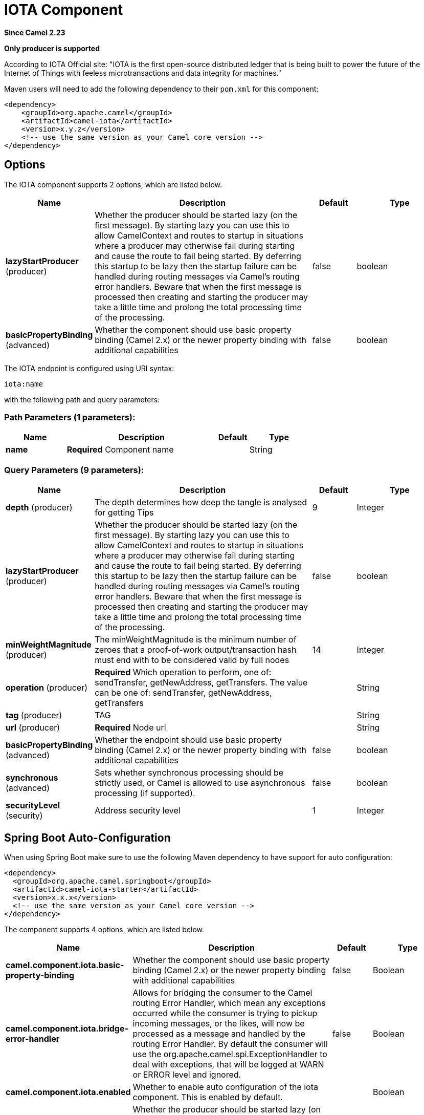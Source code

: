 [[iota-component]]
= IOTA Component

*Since Camel 2.23*

// HEADER START
*Only producer is supported*
// HEADER END

According to IOTA Official site: "IOTA is the first open-source distributed ledger that is being built to power the future of the Internet of Things with feeless microtransactions and data integrity for machines."

Maven users will need to add the following dependency to their `pom.xml`
for this component:

[source,xml]
------------------------------------------------------------
<dependency>
    <groupId>org.apache.camel</groupId>
    <artifactId>camel-iota</artifactId>
    <version>x.y.z</version>
    <!-- use the same version as your Camel core version -->
</dependency>
------------------------------------------------------------

== Options

// component options: START
The IOTA component supports 2 options, which are listed below.



[width="100%",cols="2,5,^1,2",options="header"]
|===
| Name | Description | Default | Type
| *lazyStartProducer* (producer) | Whether the producer should be started lazy (on the first message). By starting lazy you can use this to allow CamelContext and routes to startup in situations where a producer may otherwise fail during starting and cause the route to fail being started. By deferring this startup to be lazy then the startup failure can be handled during routing messages via Camel's routing error handlers. Beware that when the first message is processed then creating and starting the producer may take a little time and prolong the total processing time of the processing. | false | boolean
| *basicPropertyBinding* (advanced) | Whether the component should use basic property binding (Camel 2.x) or the newer property binding with additional capabilities | false | boolean
|===
// component options: END

// endpoint options: START
The IOTA endpoint is configured using URI syntax:

----
iota:name
----

with the following path and query parameters:

=== Path Parameters (1 parameters):


[width="100%",cols="2,5,^1,2",options="header"]
|===
| Name | Description | Default | Type
| *name* | *Required* Component name |  | String
|===


=== Query Parameters (9 parameters):


[width="100%",cols="2,5,^1,2",options="header"]
|===
| Name | Description | Default | Type
| *depth* (producer) | The depth determines how deep the tangle is analysed for getting Tips | 9 | Integer
| *lazyStartProducer* (producer) | Whether the producer should be started lazy (on the first message). By starting lazy you can use this to allow CamelContext and routes to startup in situations where a producer may otherwise fail during starting and cause the route to fail being started. By deferring this startup to be lazy then the startup failure can be handled during routing messages via Camel's routing error handlers. Beware that when the first message is processed then creating and starting the producer may take a little time and prolong the total processing time of the processing. | false | boolean
| *minWeightMagnitude* (producer) | The minWeightMagnitude is the minimum number of zeroes that a proof-of-work output/transaction hash must end with to be considered valid by full nodes | 14 | Integer
| *operation* (producer) | *Required* Which operation to perform, one of: sendTransfer, getNewAddress, getTransfers. The value can be one of: sendTransfer, getNewAddress, getTransfers |  | String
| *tag* (producer) | TAG |  | String
| *url* (producer) | *Required* Node url |  | String
| *basicPropertyBinding* (advanced) | Whether the endpoint should use basic property binding (Camel 2.x) or the newer property binding with additional capabilities | false | boolean
| *synchronous* (advanced) | Sets whether synchronous processing should be strictly used, or Camel is allowed to use asynchronous processing (if supported). | false | boolean
| *securityLevel* (security) | Address security level | 1 | Integer
|===
// endpoint options: END

// spring-boot-auto-configure options: START
== Spring Boot Auto-Configuration

When using Spring Boot make sure to use the following Maven dependency to have support for auto configuration:

[source,xml]
----
<dependency>
  <groupId>org.apache.camel.springboot</groupId>
  <artifactId>camel-iota-starter</artifactId>
  <version>x.x.x</version>
  <!-- use the same version as your Camel core version -->
</dependency>
----


The component supports 4 options, which are listed below.



[width="100%",cols="2,5,^1,2",options="header"]
|===
| Name | Description | Default | Type
| *camel.component.iota.basic-property-binding* | Whether the component should use basic property binding (Camel 2.x) or the newer property binding with additional capabilities | false | Boolean
| *camel.component.iota.bridge-error-handler* | Allows for bridging the consumer to the Camel routing Error Handler, which mean any exceptions occurred while the consumer is trying to pickup incoming messages, or the likes, will now be processed as a message and handled by the routing Error Handler. By default the consumer will use the org.apache.camel.spi.ExceptionHandler to deal with exceptions, that will be logged at WARN or ERROR level and ignored. | false | Boolean
| *camel.component.iota.enabled* | Whether to enable auto configuration of the iota component. This is enabled by default. |  | Boolean
| *camel.component.iota.lazy-start-producer* | Whether the producer should be started lazy (on the first message). By starting lazy you can use this to allow CamelContext and routes to startup in situations where a producer may otherwise fail during starting and cause the route to fail being started. By deferring this startup to be lazy then the startup failure can be handled during routing messages via Camel's routing error handlers. Beware that when the first message is processed then creating and starting the producer may take a little time and prolong the total processing time of the processing. | false | Boolean
|===
// spring-boot-auto-configure options: END

== Sample route

The following route defined in Spring XML send a message to tangle

*Send message to tangle*

[source,xml]
----
<route>
  <from uri="direct:start" />
  <setMessage>
  	<constant>Hello world!</constant>
  </setMessage>
  <setHeader name="CamelIOTASeed">
  	<constant>MYSEEDHERE</constant>
  </setHeader>
  <setHeader name="CamelIOTAValue">
  	<constant>1</constant>
  </setHeader>
  <setHeader name="CamelIOTAToAddress">
  	<constant>RECIPIENTADDRESS</constant>
  </setHeader>
  <setHeader name="CamelIOTAToAddress">
  	<constant>RECIPIENTADDRESS</constant>
  </setHeader>
  <to uri="iota:good?url=https://node.iota.org:443&amp;operation=sendTransfer" />
  <to uri="direct:result" />
</route>
----

The following route defined in Spring XML create a new address

*Create a new address*

[source,xml]
----
<route>
  <from uri="direct:start" />
  <setHeader name="CamelIOTASeed">
  	<constant>MYSEEDHERE</constant>
  </setHeader>
  <setHeader name="CamelIOTAAddressIndex">
  	<constant>1</constant>
  </setHeader>
  <to uri="iota:good?url=https://node.iota.org:443&amp;operation=getNewAddress" />
  <to uri="direct:result" />
</route>
----

The following route defined in Spring XML retrieve transfers data

*Retrieve transfers*

[source,xml]
----
<route>
  <from uri="direct:start" />
  <setHeader name="CamelIOTASeed">
  	<constant>MYSEEDHERE</constant>
  </setHeader>
  <setHeader name="CamelIOTAAddressStartIndex">
  	<constant>1</constant>
  </setHeader>
  <setHeader name="CamelIOTAAddressEndIndex">
  	<constant>10</constant>
  </setHeader>
  <to uri="iota:good?url=https://node.iota.org:443&amp;operation=getTransfers" />
  <to uri="direct:result" />
</route>
----

